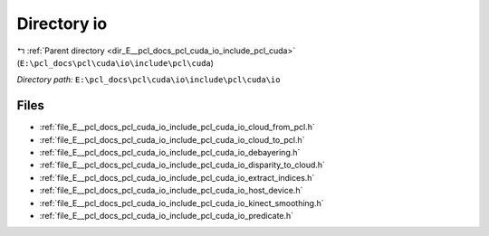 .. _dir_E__pcl_docs_pcl_cuda_io_include_pcl_cuda_io:


Directory io
============


|exhale_lsh| :ref:`Parent directory <dir_E__pcl_docs_pcl_cuda_io_include_pcl_cuda>` (``E:\pcl_docs\pcl\cuda\io\include\pcl\cuda``)

.. |exhale_lsh| unicode:: U+021B0 .. UPWARDS ARROW WITH TIP LEFTWARDS

*Directory path:* ``E:\pcl_docs\pcl\cuda\io\include\pcl\cuda\io``


Files
-----

- :ref:`file_E__pcl_docs_pcl_cuda_io_include_pcl_cuda_io_cloud_from_pcl.h`
- :ref:`file_E__pcl_docs_pcl_cuda_io_include_pcl_cuda_io_cloud_to_pcl.h`
- :ref:`file_E__pcl_docs_pcl_cuda_io_include_pcl_cuda_io_debayering.h`
- :ref:`file_E__pcl_docs_pcl_cuda_io_include_pcl_cuda_io_disparity_to_cloud.h`
- :ref:`file_E__pcl_docs_pcl_cuda_io_include_pcl_cuda_io_extract_indices.h`
- :ref:`file_E__pcl_docs_pcl_cuda_io_include_pcl_cuda_io_host_device.h`
- :ref:`file_E__pcl_docs_pcl_cuda_io_include_pcl_cuda_io_kinect_smoothing.h`
- :ref:`file_E__pcl_docs_pcl_cuda_io_include_pcl_cuda_io_predicate.h`


